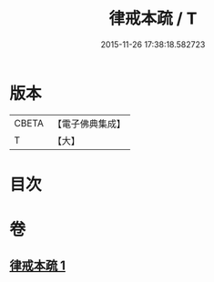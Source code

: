 #+TITLE: 律戒本疏 / T
#+DATE: 2015-11-26 17:38:18.582723
* 版本
 |     CBETA|【電子佛典集成】|
 |         T|【大】     |

* 目次
* 卷
** [[file:KR6k0135_001.txt][律戒本疏 1]]
